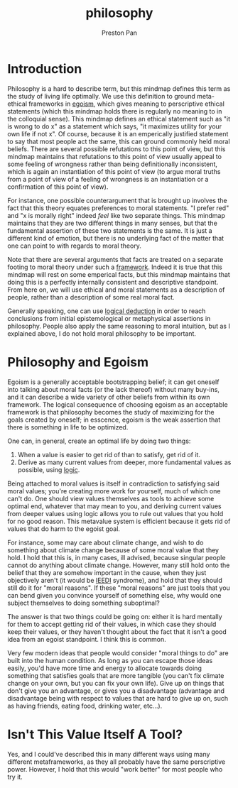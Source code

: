 :PROPERTIES:
:ID:       f4d70abf-242c-41b7-b0dd-d7f1813cfb33
:END:
#+title: philosophy
#+author: Preston Pan
#+html_head: <link rel="stylesheet" type="text/css" href="../style.css" />
#+html_head: <script src="https://polyfill.io/v3/polyfill.min.js?features=es6"></script>
#+html_head: <script id="MathJax-script" async src="https://cdn.jsdelivr.net/npm/mathjax@3/es5/tex-mml-chtml.js"></script>
#+options: broken-links:t
* Introduction
Philosophy is a hard to describe term, but this mindmap defines this term as the study of living life optimally. We use
this definition to ground meta-ethical frameworks in [[id:326eb3f8-680a-432c-bf69-42ba4d366116][egoism]], which gives meaning to perscriptive ethical statements (which
this mindmap holds there is regularly no meaning to in the colloquial sense). This mindmap defines an ethical statement
such as "it is wrong to do x" as a statement which says, "it maximizes utility for your own life if not x". Of course,
because it is an emperically justified statement to say that most people act the same, this can ground commonly held
moral beliefs. There are several possible refutations to this point of view, but this mindmap maintains that refutations
to this point of view usually appeal to some feeling of wrongness rather than being definitionally inconsistent, which
is again an instantiation of this point of view (to argue moral truths from a point of view of a feeling of wrongness is
an instantiation or a confirmation of this point of view).

For instance, one possible counterargument that is brought up involves the fact that this theory equates preferences to
moral statements. "I prefer red" and "x is morally right" indeed /feel/ like two separate things. This mindmap maintains
that they are two different things in many senses, but that the fundamental assertion of these two statements is the same.
It is just a different kind of emotion, but there is no underlying fact of the matter that one can point to with regards
to moral theory.

Note that there are several arguments that facts are treated on a separate footing to moral theory under such a [[id:6d8c8bcc-58b0-4267-8035-81b3bf753505][framework]].
Indeed it is true that this mindmap will rest on some emperical facts, but this mindmap maintains that doing this is a
perfectly internally consistent and descriptive standpoint. From here on, we will use ethical and moral statements as
a description of people, rather than a description of some real moral fact.

Generally speaking, one can use [[id:29ebc4f9-0fd8-4203-8bfe-84f8558e09cf][logical deduction]] in order to reach conclusions from initial epistemological or
metaphysical assertions in philosophy. People also apply the same reasoning to moral intuition, but as I explained above,
I do not hold moral philosophy to be important.
* Philosophy and Egoism
Egoism is a generally acceptable bootstrapping belief; it can get oneself into talking about moral facts (or the lack
thereof) without many buy-ins, and it can describe a wide variety of other beliefs from within its own framework. The logical
consequence of choosing egoism as an acceptable framework is that philosophy becomes the study of maximizing for the
goals created by oneself; in esscence, egoism is the weak assertion that there is something in life to be optimized.

One can, in general, create an optimal life by doing two things:
1. When a value is easier to get rid of than to satisfy, get rid of it.
2. Derive as many current values from deeper, more fundamental values as possible, using [[id:29ebc4f9-0fd8-4203-8bfe-84f8558e09cf][logic]].
Being attached to moral values is itself in contradiction to satisfying said moral values; you're creating more work
for yourself, much of which one can't do. One should view values themselves as tools to achieve some optimal end,
whatever that may mean to you, and deriving current values from deeper values using logic allows you to rule out
values that you hold for no good reason. This metavalue system is efficient because it gets rid of values that do harm
to the egoist goal.

For instance, some may care about climate change, and wish to do something about climate change because of some moral
value that they hold. I hold that this is, in many cases, ill advised, because singular people cannot do anything about
climate change. However, many still hold onto the belief that they are somehow important in the cause, when they just
objectively aren't (it would be [[id:7456da20-684d-4de6-9235-714eaafb2440][IEEDI]] syndrome), and hold that they should still do it for "moral reasons". If these "moral reasons" are just tools
that you can bend given you convince yourself of something else, why would one subject themselves to doing something
suboptimal?

The answer is that two things could be going on: either it is hard mentally for them to accept getting rid of their
values, in which case they should keep their values, or they haven't thought about the fact that it isn't a good idea
from an egoist standpoint. I think this is common.

Very few modern ideas that people would consider "moral things to do" are built into the human condition. As long
as you can escape those ideas easily, you'd have more time and energy to allocate towards doing something that satisfies
goals that are more tangible (you can't fix climate change on your own, but you can fix your own life). Give up on
things that don't give you an advantage, or gives you a disadvantage (advantage and disadvantage being with respect
to values that are hard to give up on, such as having friends, eating food, drinking water, etc...).
* Isn't This Value Itself A Tool?
Yes, and I could've described this in many different ways using many different metaframeworks, as they all probably
have the same perscriptive power. However, I hold that this would "work better" for most people who try it.
